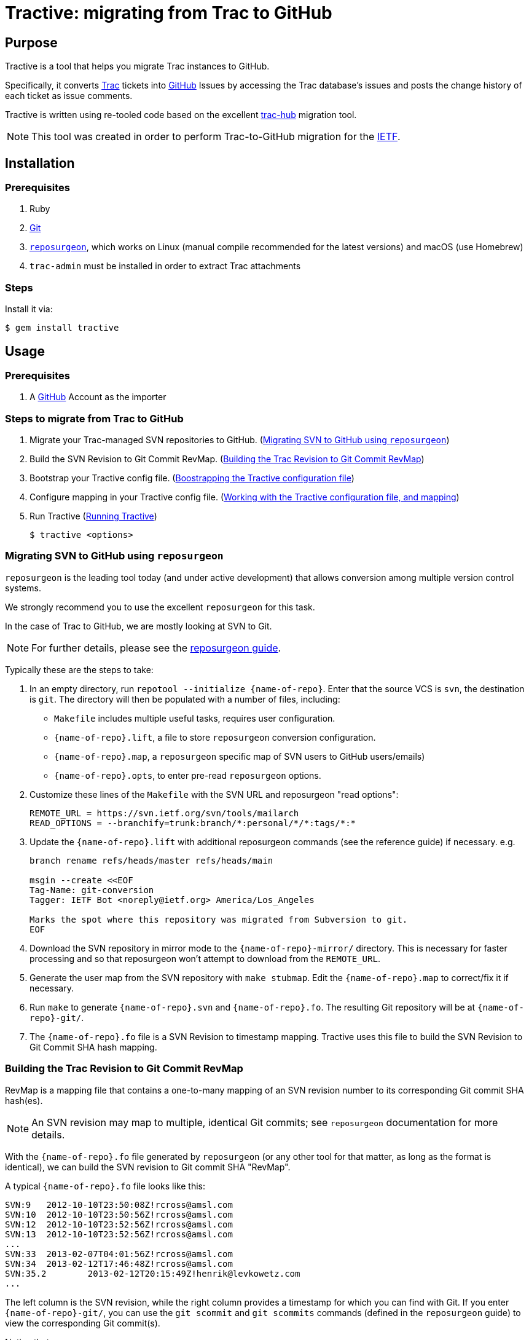 = Tractive: migrating from Trac to GitHub

== Purpose

Tractive is a tool that helps you migrate Trac instances to GitHub.

Specifically, it converts http://trac.edgewall.org[Trac] tickets into
https://github.com/[GitHub] Issues by accessing the Trac database's issues and
posts the change history of each ticket as issue comments.

Tractive is written using re-tooled code based on the excellent
https://github.com/mavam/trac-hub[trac-hub] migration tool.

NOTE: This tool was created in order to perform Trac-to-GitHub migration
for the https://www.ietf.org/[IETF].


== Installation

=== Prerequisites

. Ruby
. https://git-scm.com/book/en/v2/Getting-Started-Installing-Git[Git]
. http://www.catb.org/~esr/reposurgeon/[`reposurgeon`], which works on Linux
  (manual compile recommended for the latest versions) and macOS (use Homebrew)
. `trac-admin` must be installed in order to extract Trac attachments

=== Steps

Install it via:

[source,sh]
----
$ gem install tractive
----


== Usage

=== Prerequisites

. A https://github.com/[GitHub] Account as the importer


=== Steps to migrate from Trac to GitHub

. Migrate your Trac-managed SVN repositories to GitHub. (<<migrate-svn>>)

. Build the SVN Revision to Git Commit RevMap. (<<build-map>>)

. Bootstrap your Tractive config file. (<<bootstrap-config>>)

. Configure mapping in your Tractive config file. (<<create-config>>)

. Run Tractive (<<running-tractive>>)
+
[source,sh]
----
$ tractive <options>
----


[[migrate-svn]]
=== Migrating SVN to GitHub using `reposurgeon`

`reposurgeon` is the leading tool today (and under active development)
that allows conversion among multiple version control systems.

We strongly recommend you to use the excellent `reposurgeon` for this task.

In the case of Trac to GitHub, we are mostly looking at SVN to Git.

NOTE: For further details, please see the
http://www.catb.org/~esr/reposurgeon/repository-editing.html[reposurgeon guide].


Typically these are the steps to take:

. In an empty directory, run `repotool --initialize {name-of-repo}`.
  Enter that the source VCS is `svn`, the destination is `git`.
  The directory will then be populated with a number of files, including:

** `Makefile` includes multiple useful tasks, requires user configuration.

** `{name-of-repo}.lift`, a file to store `reposurgeon` conversion configuration.

** `{name-of-repo}.map`, a `reposurgeon` specific map of SVN users to GitHub users/emails)

** `{name-of-repo}.opts`, to enter pre-read `reposurgeon` options.

. Customize these lines of the `Makefile` with the SVN URL and reposurgeon "read
  options":
+
[source,make]
----
REMOTE_URL = https://svn.ietf.org/svn/tools/mailarch
READ_OPTIONS = --branchify=trunk:branch/*:personal/*/*:tags/*:*
----

. Update the `{name-of-repo}.lift` with additional reposurgeon commands (see the
  reference guide) if necessary. e.g.
+
[source]
----
branch rename refs/heads/master refs/heads/main

msgin --create <<EOF
Tag-Name: git-conversion
Tagger: IETF Bot <noreply@ietf.org> America/Los_Angeles

Marks the spot where this repository was migrated from Subversion to git.
EOF
----

. Download the SVN repository in mirror mode to the `{name-of-repo}-mirror/`
  directory. This is necessary for faster processing and so that reposurgeon
  won't attempt to download from the `REMOTE_URL`.

. Generate the user map from the SVN repository with `make stubmap`.
  Edit the `{name-of-repo}.map` to correct/fix it if necessary.

. Run `make` to generate `{name-of-repo}.svn` and `{name-of-repo}.fo`.
  The resulting Git repository will be at `{name-of-repo}-git/`.

. The `{name-of-repo}.fo` file is a SVN Revision to timestamp mapping.
  Tractive uses this file to build the SVN Revision to Git Commit SHA hash
  mapping.


[[build-map]]
=== Building the Trac Revision to Git Commit RevMap

RevMap is a mapping file that contains a one-to-many mapping
of an SVN revision number to its corresponding Git commit SHA hash(es).

NOTE: An SVN revision may map to multiple, identical Git commits; see
`reposurgeon` documentation for more details.

With the `{name-of-repo}.fo` file generated by `reposurgeon` (or any other tool
for that matter, as long as the format is identical), we can build the SVN
revision to Git commit SHA "RevMap".

A typical `{name-of-repo}.fo` file looks like this:

[source]
----
SVN:9	2012-10-10T23:50:08Z!rcross@amsl.com
SVN:10	2012-10-10T23:50:56Z!rcross@amsl.com
SVN:12	2012-10-10T23:52:56Z!rcross@amsl.com
SVN:13	2012-10-10T23:52:56Z!rcross@amsl.com
...
SVN:33	2013-02-07T04:01:56Z!rcross@amsl.com
SVN:34	2013-02-12T17:46:48Z!rcross@amsl.com
SVN:35.2	2013-02-12T20:15:49Z!henrik@levkowetz.com
...
----

The left column is the SVN revision, while the right column provides a timestamp
for which you can find with Git. If you enter `{name-of-repo}-git/`, you can use
the `git scommit` and `git scommits` commands (defined in the `reposurgeon`
guide) to view the corresponding Git commit(s).

Notice that:

* typically there is a single timestamp per SVN Revision. In this case each
  timestamp can be identified with one Git commit via `git scommit {timestamp}`.

* sometimes two SVN revisions have identical timestamps. In this case you will
  need to use `git scommits {timestamp}` to see all these commits.

* sometimes one SVN revision maps to multiple Git commits. In this case you will
  need to use `git scommits {timestamp}` to see all these commits.

With this information you can now build the RevMap with:

[source,sh]
----
tractive generate-revmap \
  --svn-url <url of the SVN repository> \
  --rev-timestamp-file <reposurgeon timestamp map, e.g. {name-of-repo}.fo> \
  --git-local-repo-path <path to converted Git repository, e.g. {name-of-repo}-git> \
  --revmap-output-file <output path of RevMap.txt>
----

The generated RevMap will be then used in a Tractive run so that the migrated
issues and commits will replace references to SVN revisions with the
corresponding Git commit SHA, enabling GitHub to expose those linkages in the
user interface.

.Options for `tractive generate-revmap` command
[cols="3a,5a,2a",options="header"]
|===
| Option | Description | Type

| `--svn-url`
|
(required unless `--svn-local-path` set)
SVN repository URL that should be used in RevMap generation. The URL must start
with the `http://` or `https://` prefix (not the `svn://` prefix).
| String

| `--svn-local-path`
|
(required unless `-svn-url` set)
SVN local repository path that should be used in RevMap generation. You can
clone the svn repo locally and provide its local path if the svn repository is
offline.
| String

| `--rev-timestamp-file`
|
(required) Specify the input file that contains SVN revision and timestamps that
should be used in RevMap generation. The format of the file must follow the
`reposurgeon` `.fo` format.

| String

| `--git-local-repo-path`
|
(required) Local Git repository path that should be used in RevMap generation.
The path must be a Git repository with a `.git` folder within.
| String

| `--revmap-output-file`
| (required) Output file path to save the generated RevMap.
| String

|===


[[bootstrap-config]]
=== Boostrapping the Tractive configuration file

==== General

Tractive uses a YAML configuration file that contains configuration to export
data from Trac and then import to GitHub.

==== Setting up the configuration file

Copy the link:config.example.yaml[example YAML configuration] and adapt it
as necessary:

[source,sh]
----
cp config.example.yaml config.yaml
vi config.yaml
----

Then, at a minimum, you need to setup the following sections for
bootstrapping (the next step) to work:

. Trac configuration (<<config-trac>>)

. GitHub configuration (<<config-github>>)


[[gather-info]]
==== Bootstrapping the configuration file with information

The Tractive configuration file is used to perform the actual migration actions,
and therefore depends heavily on the contents of the content to be migrated.

Tractive can read certain information from the Trac database to allow for
easier mapping of users, labels and milestones.

The following command provides that information.

[source,sh]
----
tractive -i
----


[[create-config]]
=== Working with the Tractive configuration file, and mapping

The configuration file contains the following sections.

[[config-trac]]
==== Trac configuration

`trac:`:: (mandatory) Trac (data source) configuration options.

`database:`::: Database access URL. The database URL follows the
http://sequel.jeremyevans.net/rdoc/classes/Sequel.html#method-c-connect[Sequel scheme].
SQLite, MySQL, Postgres endpoints supported.

`ticketbaseurl:`::: URL of the Trac "tickets" interface.

EXAMPLE:

[source,yaml]
----
trac:
  # For MySQL: mysql2://user:password@host:port/database
  database: sqlite://db/trac.db
  ticketbaseurl: https://example.org/trac/foobar/ticket
----

[[config-github]]
==== GitHub configuration

`github:`:: (mandatory) GitHub (migration target) configuration options.

`repo:`::: Target GitHub organization and repo name as `{github-org}/{repo-name}`.

`token:`::: Personal Access Token of the GitHub user used to import.
This token can be generated under GitHub
https://github.com/settings/tokens[Settings > Personal Access Tokens].
e.g. 'ghp_fpsc4de1f0c46e01576810740c9242097cba4619486'.

`local_repo_path:`::: Local path to the migrated Git repository.
e.g. '/Users/user/repo-git'.

`revmap_path:`::: Local path to the RevMap file generated via the
`tractive generate-revmap` command.


EXAMPLE:

[source,yaml]
----
github:
  repo: 'example-org/target-repository'
  token: 'ghp_fpsc4de1f0c46e01576810740c9242097cba4619486'
  local_repo_path: '/Users/user/repo-git'
  revmap_path: ./example-revmap.txt
----


==== Attribute/Label mapping

Since GitHub's issue tracker does not have a first-class notion of ticket
priority, type, and version information, Tractive supports expressing these in
the form of labels.

The pattern of a mapping is like:
+
----
{trac-ticket-type}:
  {trac-ticket-type-value}: {github-label-value}
----

`labels:`:: provides custom label mappings.

`type:`::: Type of the Trac ticket.  e.g.
+
[source,yaml]
----
  defect:      defect
  task:        task
  enhancement: feature request
  cleanup:     cleanup
----

`component:`::: Component of the Trac ticket. e.g.
+
[source,yaml]
----
  configuration:      conf
  documentation:      doc
----

`resolution:`::: Resolution of the Trac ticket. e.g.
+
[source,yaml]
----
  fixed:      fixed
  invalid:    invalid
  wontfix:    wontfix
  duplicate:  duplicated
  worksforme: worksforme
  obe:        obe
----

`platform:`::: Platform related to the Trac ticket. e.g.
+
[source,yaml]
----
  Linux:   Linux
  Windows: Windows
----

`severity:`::: Severity of the Trac ticket. (also called Priority in Trac) e.g.
+
[source,yaml]
----
  blocker:  '#blocker'
  critical: '#critical'
  major:    '#major'
  medium:   '#medium'
  minor:    '#minor'
  trivial:  '#easy'
  waiting:  '#pending'
  n/a:
----

`priority:`::: Priority of the Trac ticket.
+
[source,yaml]
----
  Low:  '@low'
  High: '@high'
----


==== User mapping

`users:`:: a one-to-one mapping between Trac usernames or email addresses to
GitHub usernames for users, in the following pattern:
+
[source,yaml]
----
users:
  - email: {Trac email or username}
    name: {name of the person}
    username: {username on GitHub}
  ...
----

EXAMPLE:

[source,yaml]
----
users:
  - email: matthew@example.org
    name: Matthew
    username: example-matt
  - email: valencia
    name: Valencia
    username: example-vale
----

If you don't want to map a user, you can just leave the username empty like below:
----
users:
  - email: matthew@example.org
    name: Matthew
    username:
----

==== Milestone mapping

`milestones:`:: mapping of milestones.

`{milestone-name}:`::: ID of the milestone.
`name:`:::: Name of the milestone.
`due:`:::: Due date in POSIX msec.
`completed:`:::: Date of completion in POSIX msec.
`description:`:::: Description of the milestone

EXAMPLE:

[source,yaml]
----
milestones:
  '2021_02':
    name: '2021_02'
    due: 1392595200000000
    completed: 1415959156000000
    description: ''
----


==== Attachments migration configuration

`attachments:`:: specifies method of obtaining attachments from Trac.

`url:`::: URL to obtain Trac attachments from

`export_folder:`::: folder where the attachments will be downloaded to from Trac.

`export_script:`::: output of a script that utilizes `trac-admin` to download
all attachments from Trac.

[source,yaml]
----
attachments:
  url: https://abc.com/raw-attachment/ticket
  export_folder: ./attachments
  export_script: attachments.sh
----

By using the <<gather-info,`-i` option>>, you can easily produce a YAML file
with labels, users, milestones etc. You can copy the output into the
`config.yaml` file and adapt it as required.

Once the command is completed you should run `attachments.sh` to export the
attachments.


[[running-tractive]]
=== Running Tractive

Thereafter just invoke `tractive` to read from the default `config.yaml` path:

[source,sh]
----
tractive
----

By default, `tractive` assumes the file `config.yaml` to be in the same
directory as the command was run.

You can also specify the configuration file on the command line:
[source,sh]
----
tractive -c foo.yaml
----


=== Filtering Trac tickets by status

Add the `-o` flag to only import the tickets that are not in a `closed`
status:

[source,sh]
----
tractive -o
----

=== Single post mode

If you want all Trac comments and changes within one Trac ticket to be compiled
into a single issue at GitHub:

[source,sh]
----
tractive -S
----


=== Resuming Trac ticket import

To resume the migration at a given Trac ticket ID, use `-s`:

[source,sh]
----
tractive -s 42
----


=== Matching Trac ticket IDs and GitHub issues IDs

You may want to ensure that the imported Trac ticket IDs are identical to the
GitHub Issues ID. This section applies when migrating to an existing or empty
GitHub repository,

Tractive can help you create dummy tickets (and close them) for IDs missing in
Trac (because they were deleted). This works even if you run it multiple times.

[source,sh]
----
tractive -M
----

NOTE: When converting your Trac setup to GitHub, it is prudent to first try the
migration into a test repository which you can delete afterwards. If the run was
smooth and delivers the expected results, you can re-run the migration for the
real target repository.

As the process can be interrupted, you can always specify the first ID number
to migrate. In this case you need to provide the `-s` argument for the first ID
not available in Github.

[source,sh]
----
tractive -M -s 601
----


=== Fast issue import

By default, Tractive will verify that the created issue numbers match the ticket
IDs of the corresponding Trac ticket and error-exit if the numbers do not match.

The *fast import* option allows you to disable this safe-checking behavior.

In order to utilize this feature, you should also disable user interactions by
setting **Limit to repository collaborators** under your repository
settings. Alternatively, when migrating issues to a new repository,
import the issues on a test-repository and rename the repository to the
final name when the import went satisfactory.

You can disable this check by using the *fast* option:

[source,sh]
----
tractive -F
----

In effect your import will be much faster since there is no ID synchronization
(but after the script has finished, it can still take some time until the issues
are created on github).

If you know that the ticket IDs will not match, e.g. there are existing GitHub issues
that are not created by import, using the fast import option is obligatory.
In this case, you must specify the ID of the first Trac ticket to be migrated
(even if it is 1):

[source,sh]
----
tractive -F -s 1
----



== References

=== Command line options

[cols="3a,5a,2a",options="header"]
|===
| Option | Description | Type

| `-A`, `--attachment-exporter`
| Generate an attachment exporter script according to `config.yaml`.
| String

| `-a`, `--attachment-url`
| Add URL to Cloud Host where attachment files are available.
| String

| `-c`
| Set the configuration file. Default value: `tractive.config.yaml`.
| String

| `-d`, `--dry-run`
| Write exported data to a local file instead of pushing it to Github.
| Boolean

| `-e`, `--export-attachments`
| Export attachments from the database according to `config.yaml`.
| String

| `-F`, `--fast-import`
| Import without safety-checking GitHub issue numbers.
| Boolean

| `-f`, `--filter`
|
Filter Trac tickets that you want to import.

The following options are allowed (at least one necessary):

* `column-name`
* `operator`
* `column-value`

| Boolean

| `--column-name`
| Name of the column to filter.
| String

| `--operator`
| Operator for filter. Example of operators include `LIKE` and `=`.
| String

| `--column-value`
| Value of the column to filter.
| String

| `-h`, `help`
| Display the Tractive help message, or you can provide a command to know more
  about a single command via `tractive help {command}`.
| N/A

| `-I <path>`, `--import-from-file=<path>`
| Import issues from a JSON file specified at `<path>`.
| String

| `-i`, `--info`
| Reports existing labels and users in the database.
| Boolean

| `-L`, `--log-file`
| Name of the log file to output logs.
| String

| `-M`, `--mockup`
| Create mocked closed issues on Github for deleted tickets on Trac.
| Boolean

| `-o`, `--opened-only`
| Skips the import of closed tickets.
| Boolean

| `-r`, `--rev-map-file`
| Specify path of the RevMap file for migration.
| String

| `-S`, `--single-post`
| Put all Trac ticket comments in the first GitHub issue comment.
| Boolean

| `-s <ID>`, `--start-at <ID>`
| Start migration from ticket with number <ID>.
| String

| `-v`, `--verbose`
| Enable verbose mode.
| Boolean

|===


== Implementation details

=== Usage of GitHub Issue Import API

Tractive uses the GitHub
https://gist.github.com/jonmagic/5282384165e0f86ef105[Issue Import API]
to create Issues.

While this API is not available via GitHub's official API bindings (e.g.
Octokit), it offers several advantages over the normal Issue creation API:

* will not trigger abuse detection warnings and will not get blocked
* does not send out email notifications on issue changes
* does not increase your contribution count (especially if you attempt multiple import tries)
* faster than with the https://developer.github.com/v3/issues[GitHub v3 Issues API]
* allows setting the correct creation/closed date
* creates atomic changes without allowing users to interfere in the creation of
  a single issue and its comments.

The caveat is that there is still no way of migrating an issue or comment
attributing to a third-party user account without using that user's GitHub
account, but this is likely a security concern that will not be addressed by
GitHub.


== Contributing

Bug reports and pull requests are welcome on GitHub at
https://github.com/ietf-ribose/tractive. This project is intended to be a safe,
welcoming space for collaboration, and contributors are expected to adhere to
the
https://github.com/ietf-ribose/tractive/blob/main/CODE_OF_CONDUCT.md[code of conduct].


== Code of conduct

Everyone interacting in the Tractive project's codebases, issue trackers, chat
rooms and mailing lists is expected to follow the
https://github.com/ietf-ribose/tractive/blob/main/CODE_OF_CONDUCT.md[code of conduct].


== License

Tractive and its supporting code are licensed under a
link:LICENSE.md[BSD-style licence].

Code inherited from `trac-hub` is under Matthias Vallentin's
link:LICENSE.md[BSD 3-Clause License].

Tractive is funded and developed by https://github.com/riboseinc[Ribose Inc.]
